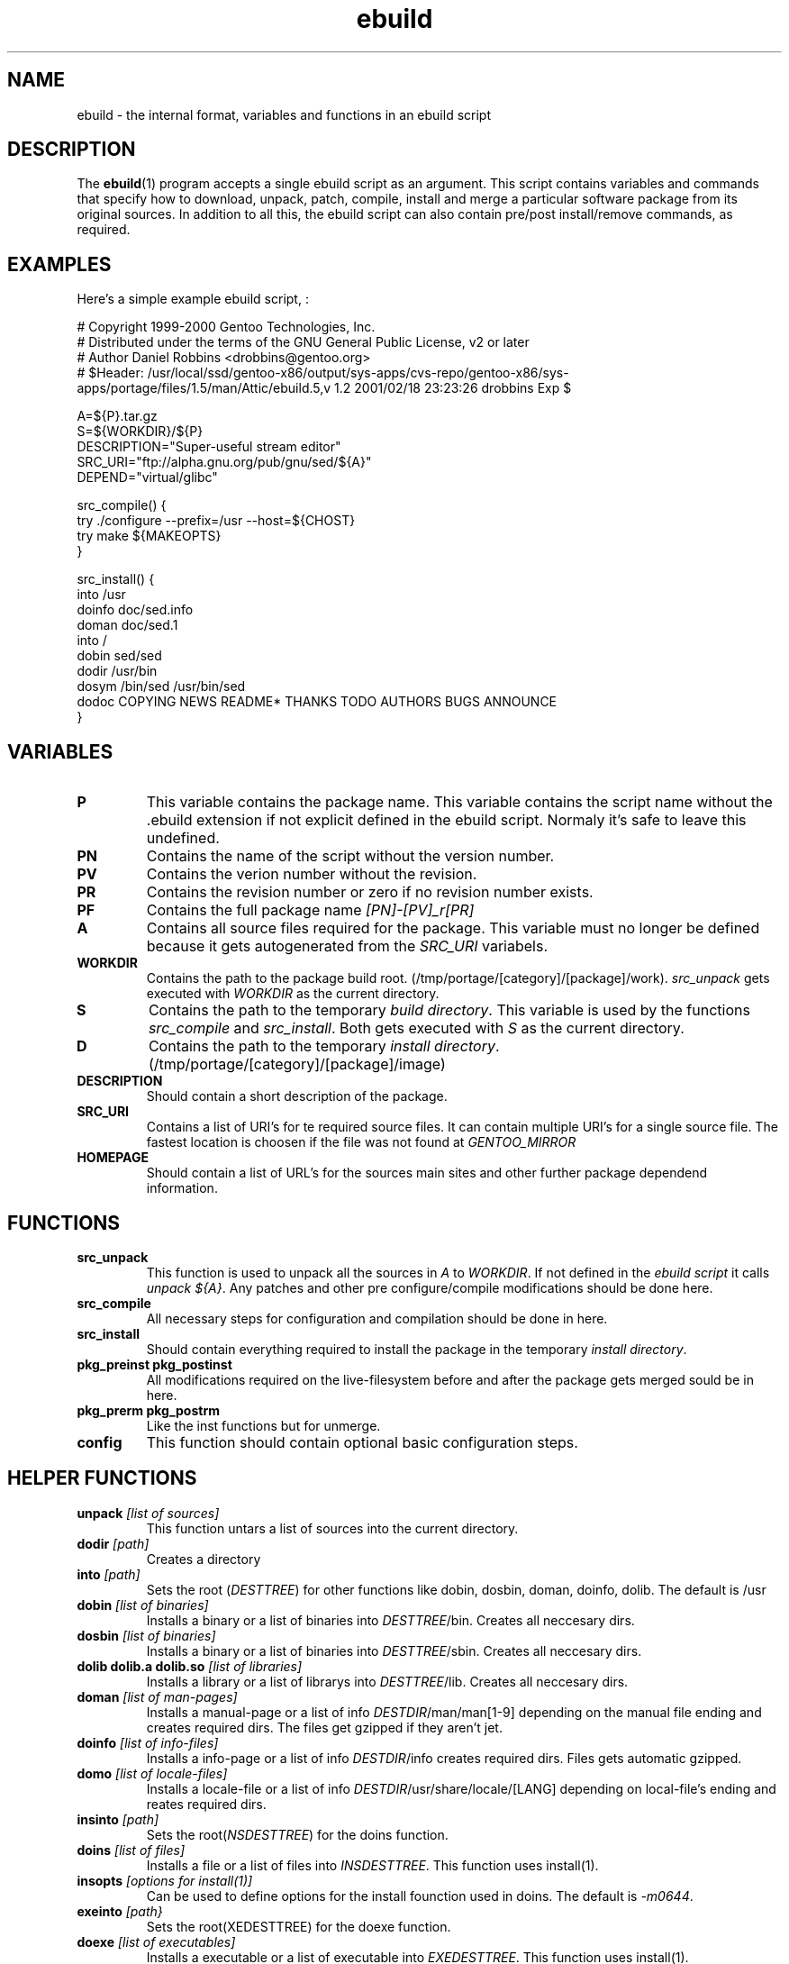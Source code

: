 .TH ebuild "18" "February 2001" "portage 1.5"
.SH NAME
ebuild \- the internal format, variables and functions in an ebuild script
.SH DESCRIPTION
The
.BR ebuild (1) 
program accepts a single ebuild script as an argument.  This
script contains variables and commands that specify how to download, unpack,
patch, compile, install and merge a particular software package from its original
sources.  In addition to all this, the ebuild script can also contain
pre/post install/remove commands, as required.


.SH EXAMPLES
Here's a simple example ebuild script, :

.DS
# Copyright 1999-2000 Gentoo Technologies, Inc.
.br
# Distributed under the terms of the GNU General Public License, v2 or later
.br
# Author Daniel Robbins <drobbins@gentoo.org>
.br
# $Header: /usr/local/ssd/gentoo-x86/output/sys-apps/cvs-repo/gentoo-x86/sys-apps/portage/files/1.5/man/Attic/ebuild.5,v 1.2 2001/02/18 23:23:26 drobbins Exp $
.br

A=${P}.tar.gz
.br
S=${WORKDIR}/${P}
.br
DESCRIPTION="Super-useful stream editor"
.br
SRC_URI="ftp://alpha.gnu.org/pub/gnu/sed/${A}"
.br
DEPEND="virtual/glibc"

src_compile() {
    try ./configure --prefix=/usr --host=${CHOST}
    try make ${MAKEOPTS}
.br
}

src_install() {
    into /usr
    doinfo doc/sed.info
    doman doc/sed.1
    into /
    dobin sed/sed
    dodir /usr/bin
    dosym /bin/sed /usr/bin/sed
    dodoc COPYING NEWS README* THANKS TODO AUTHORS BUGS ANNOUNCE
.br
}
.DE



.PP
.SH VARIABLES
.TP
\fBP\fR
This variable contains the package name. This variable contains the script
name without the .ebuild extension if not explicit defined in the ebuild
script. Normaly it's safe to leave this undefined.
.TP
\fBPN\fR
Contains the name of the script without the version number.
.TP
\fBPV\fR
Contains the verion number without the revision.
.TP
\fBPR\fR
Contains the revision number or zero if no revision number exists.
.TP
\fBPF\fR
Contains the full package name \fI[PN]-[PV]_r[PR]\fR
.TP
\fBA\fR
Contains all source files required for the package. This variable must no
longer be defined because it gets autogenerated from the \fISRC_URI\fR
variabels.
.TP
\fBWORKDIR\fR
Contains the path to the package build root. 
(/tmp/portage/[category]/[package]/work). \fIsrc_unpack\fR gets
executed with \fIWORKDIR\fR as the current directory.
.TP
\fBS\fR
Contains the path to the temporary \fIbuild directory\fR. This variable is used by
the functions \fIsrc_compile\fR and \fIsrc_install\fR. Both gets executed
with \fIS\fR as the current directory.
.TP
\fBD\fR
Contains the path to the temporary \fIinstall directory\fR.
(/tmp/portage/[category]/[package]/image)
.TP
\fBDESCRIPTION\fR
Should contain a short description of the package.
.TP
\fBSRC_URI\fR
Contains a list of URI's for te required source files. It can contain
multiple URI's for a single source file. The fastest location is choosen
if the file was not found at \fIGENTOO_MIRROR\fB
.TP
\fBHOMEPAGE\fR
Should contain a list of URL's for the sources main sites and other further
package dependend information.
.PP
.SH FUNCTIONS
.TP
\fBsrc_unpack\fR
This function is used to unpack all the sources in \fIA\fR to \fIWORKDIR\fR.
If not defined in the \fIebuild script\fR it calls
\fIunpack ${A}\fR.
Any patches and other pre configure/compile modifications should be done
here.
.TP
\fBsrc_compile\fR
All necessary steps for configuration and compilation should be done in
here.
.TP
\fBsrc_install\fR
Should contain everything required to install the package in the temporary
\fIinstall directory\fR.
.TP
\fBpkg_preinst pkg_postinst\fR
All modifications required on the live-filesystem before and after the
package gets merged sould be in here.
.TP
\fBpkg_prerm pkg_postrm\fR
Like the inst functions but for unmerge.
.TP
\fBconfig\fR
This function should contain optional basic configuration steps.
.PP
.SH HELPER FUNCTIONS 
.TP
\fBunpack\fR \fI[list of sources] \fB
This function untars a list of sources into the current directory.
.TP
\fBdodir\fR \fI[path]\fR
Creates a directory
.TP
\fBinto\fR \fI[path]\fR
Sets the root (\fIDESTTREE\fR) for other functions like dobin, dosbin, doman, doinfo, dolib.
The default is /usr
.TP
\fBdobin\fR \fI[list of binaries]\fR
Installs a binary or a list of binaries into \fIDESTTREE\fR/bin.
Creates all neccesary dirs.
.TP
\fBdosbin\fR \fI[list of binaries]\fR
Installs a binary or a list of binaries into \fIDESTTREE\fR/sbin.
Creates all neccesary dirs.
.TP
\fBdolib dolib.a dolib.so\fR \fI[list of libraries]\fR
Installs a library or a list of librarys into \fIDESTTREE\fR/lib.
Creates all neccesary dirs.
.TP
\fBdoman\fR \fI[list of man-pages]\fR
Installs a manual-page or a list of info \fIDESTDIR\fR/man/man[1-9]
depending on the manual file ending and creates required dirs.
The files get gzipped if they aren't jet.
.TP
\fBdoinfo\fR \fI[list of info-files] \fR
Installs a info-page or a list of info \fIDESTDIR\fR/info
creates required dirs. Files gets automatic gzipped.
.TP
\fBdomo\fR \fI[list of locale-files] \fR
Installs a locale-file or a list of info
\fIDESTDIR\fR/usr/share/locale/[LANG] depending on local-file's ending and
reates required dirs.
.TP
\fBinsinto\fR \fI[path]\fR
Sets the root(\fINSDESTTREE\fR) for the doins function.
.TP
\fBdoins\fR \fI[list of files]\fR
Installs a file or a list of files into \fIINSDESTTREE\fR. This function uses
install(1).
.TP
\fBinsopts\fR \fI[options for install(1)]\fR
Can be used to define options for the install founction used in doins. The
default is \fI-m0644\fR.
.TP
\fBexeinto\fR \fI[path}\fR
Sets the root(\fEXEDESTTREE\fR) for the doexe function.
.TP
\fBdoexe\fR \fI[list of executables]\fR
Installs a executable or a list of executable into \fIEXEDESTTREE\fR. 
This function uses install(1).
.TP
\fBexeopts\fR \fI[options for install(1)]\fR
Can be used to define options for the install founction used in doexe. The
default is \fI-m0755\fR.
.TP
\fBdocinto\fR \fI[path}\fR
Sets the relative subdir (\fIDOCDESTTREE\fR) used by dodoc.
.TP
\fBdodoc\fR \fI[list of document]\fR
Installs a document or a list of document into /usr/doc/[package]/\fIDOCDESTTREE\fR. 
All required dirs gets created and the docs get gzipped.
.TP
\fBnewbin newsbin newlib newlib.so newlib.a newman newinfo newins newexe newdoc\fR \fI[file] [new filename]\fR
All these functions acct like the do* functions, but they only work with one
file and the file gets installed as \fI[new filename]\fR.
.PP
.SH AUTHOR
Achim Gottinger <achim@gentoo.org>
.SH "SEE ALSO"
ebuild(1) make.defaults(5) make.conf(5)
.TP
The \fI/usr/bin/ebuild\fR script. 
The helper apps in \fI/usr/lib/portage/bin\fR.
.SH FILES
\fB/etc/make.conf\fR 
Contains variables for the build-process and 
overwrites those in make.defaults
.TP
\fB/etc/make.defaults\fR 
Contains the default variables for the build-process, 
you should edit \fI/etc/make.conf\fR instead.
.TP
